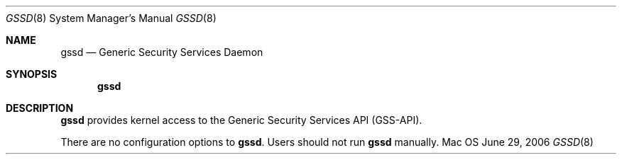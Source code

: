 .\""Copyright (c) 2006 Apple Computer, Inc. All Rights Reserved.
.Dd June 29, 2006
.Dt GSSD 8
.Os Mac OS X
.Sh NAME
.Nm gssd
.Nd Generic Security Services Daemon
.Sh SYNOPSIS
.Nm
.Sh DESCRIPTION
.Nm
provides kernel access to the Generic Security Services API
(GSS-API).
.Pp
There are no configuration options to \fBgssd\fR.  Users should not run 
.Nm 
manually.
